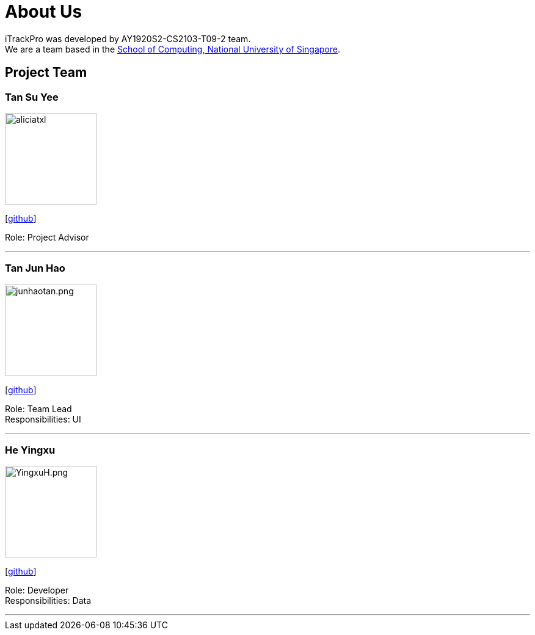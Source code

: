= About Us
:site-section: AboutUs
:relfileprefix: team/
:imagesDir: images
:stylesDir: stylesheets

iTrackPro was developed by AY1920S2-CS2103-T09-2 team.
{empty} +
We are a team based in the http://www.comp.nus.edu.sg[School of Computing, National University of Singapore].

== Project Team

=== Tan Su Yee
image::aliciatxl.png[width="150", align="left"]
{empty}[https://github.com/aliciatxl[github]]

Role: Project Advisor

'''

=== Tan Jun Hao
image::junhaotan.png.jpeg[width="150", align="left"]
{empty}[http://github.com/junhaotan[github]]

Role: Team Lead +
Responsibilities: UI

'''

=== He Yingxu
image::YingxuH.png.jpeg[width="150", align="left"]
{empty}[http://github.com/YingxuH[github]]

Role: Developer +
Responsibilities: Data

'''
